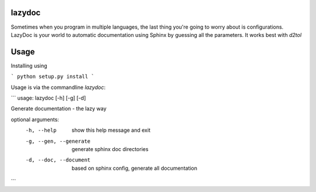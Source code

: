 lazydoc
=======

Sometimes when you program in multiple languages, the last thing you're going to worry about is configurations. 
LazyDoc is your world to automatic documentation using Sphinx by guessing all the parameters. It works best with `d2tol`

Usage
=====

Installing using

```
python setup.py install
```

Usage is via the commandline `lazydoc`:

```
usage: lazydoc [-h] [-g] [-d]

Generate documentation - the lazy way

optional arguments:
  -h, --help            show this help message and exit
  -g, --gen, --generate
                        generate sphinx doc directories
  -d, --doc, --document
                        based on sphinx config, generate all documentation
```



